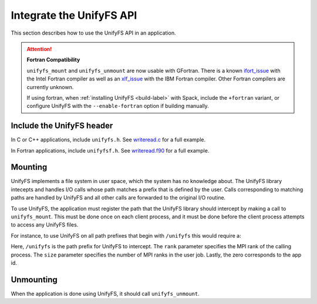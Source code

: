 =========================
Integrate the UnifyFS API
=========================

This section describes how to use the UnifyFS API in an application.

.. Attention:: **Fortran Compatibility**

   ``unifyfs_mount`` and ``unifyfs_unmount`` are now usable  with GFortran.
   There is a known ifort_issue_ with the Intel Fortran compiler as well as an
   xlf_issue_ with the IBM Fortran compiler. Other Fortran compilers are
   currently unknown.

   If using fortran, when :ref:`installing UnifyFS <build-label>` with Spack,
   include the ``+fortran`` variant, or configure UnifyFS with the
   ``--enable-fortran`` option if building manually.

---------------------------
Include the UnifyFS header
---------------------------

In C or C++ applications, include ``unifyfs.h``. See writeread.c_ for a full
example.

.. code-block:: C
    :caption: C

    #include <unifyfs.h>

In Fortran applications, include ``unifyfsf.h``. See writeread.f90_ for a
full example.

.. code-block:: Fortran
    :caption: Fortran

    include 'unifyfsf.h'

---------------------------
Mounting
---------------------------

UnifyFS implements a file system in user space, which the system has no knowledge about.
The UnifyFS library intecepts and handles I/O calls whose path matches a prefix that is defined by the user.
Calls corresponding to matching paths are handled by UnifyFS and all other calls are forwarded to the original I/O routine.

To use UnifyFS, the application must register the path that the UnifyFS library should intercept
by making a call to ``unifyfs_mount``.
This must be done once on each client process,
and it must be done before the client process attempts to access any UnifyFS files.

For instance, to use UnifyFS on all path prefixes that begin with
``/unifyfs`` this would require a:

.. code-block:: C
    :caption: C

    unifyfs_mount('/unifyfs', rank, rank_num, 0);

.. code-block:: Fortran
    :caption: Fortran

    call UNIFYFS_MOUNT('/unifyfs', rank, size, 0, ierr);

Here, ``/unifyfs`` is the path prefix for UnifyFS to intercept.
The ``rank`` parameter specifies the MPI rank of the calling process.
The ``size`` parameter specifies the number of MPI ranks in the user job.
Lastly, the zero corresponds to the app id.

---------------------------
Unmounting
---------------------------

When the application is done using UnifyFS, it should call ``unifyfs_unmount``.

.. code-block:: C
    :caption: C

    unifyfs_unmount();

.. code-block:: Fortran
    :caption: Fortran

    call UNIFYFS_UNMOUNT(ierr);

.. explicit external hyperlink targets

.. _ifort_issue: https://github.com/LLNL/UnifyFS/issues/300
.. _writeread.c: https://github.com/LLNL/UnifyFS/blob/dev/examples/src/writeread.c
.. _writeread.f90: https://github.com/LLNL/UnifyFS/blob/dev/examples/src/writeread.f90
.. _xlf_issue: https://github.com/LLNL/UnifyFS/issues/304
